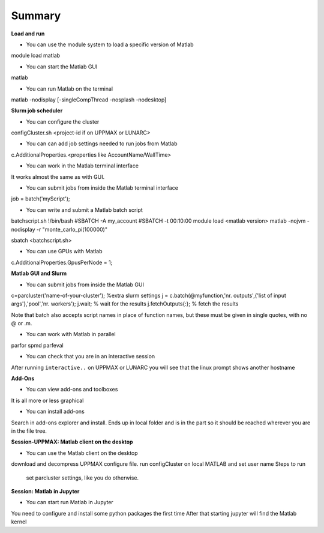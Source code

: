 Summary
=======

**Load and run**

- You can use the module system to load a specific version of Matlab

module load matlab

- You can start the Matlab GUI

matlab

- You can run Matlab on the terminal

matlab -nodisplay [-singleCompThread -nosplash -nodesktop]


**Slurm job scheduler**

- You can configure the cluster

configCluster.sh <project-id if on UPPMAX or LUNARC>

- You can can add job settings needed to run jobs from Matlab

c.AdditionalProperties.<properties like AccountName/WallTime>

- You can work in the Matlab terminal interface

It works almost the same as with GUI.

- You can submit jobs from inside the Matlab terminal interface

job = batch('myScript');

- You can write and submit a Matlab batch script

batchscript.sh
!/bin/bash
#SBATCH -A my_account
#SBATCH -t 00:10:00
module load <matlab version>
matlab -nojvm -nodisplay -r "monte_carlo_pi(100000)"

sbatch <batchscript.sh>

- You can use GPUs with Matlab

c.AdditionalProperties.GpusPerNode = 1;

**Matlab GUI and Slurm** 

- You can submit jobs from inside the Matlab GUI

c=parcluster('name-of-your-cluster');
%extra slurm settings
j = c.batch(@myfunction,'nr. outputs',{'list of input args'},'pool','nr. workers');
j.wait;                               % wait for the results
j.fetchOutputs{:};                % fetch the results

Note that batch also accepts script names in place of function names, but these must be given in single quotes, with no @ or .m. 

- You can work with Matlab in parallel

parfor
spmd
parfeval

- You can check that you are in an interactive session

After running ``interactive..`` on UPPMAX or LUNARC you will see that the linux prompt shows another hostname

**Add-Ons**

- You can view add-ons and toolboxes

It is all more or less graphical

- You can install add-ons

Search in add-ons explorer and install.
Ends up in local folder and is in the part so it should be reached wherever you are in the file tree.


**Session-UPPMAX: Matlab client on the desktop** 

- You can use the Matlab client on the desktop

download and decompress UPPMAX configure file.
run configCluster on local MATLAB and set user name
Steps to run
        set parcluster settings, like you do otherwise.

**Session: Matlab in Jupyter**

- You can start run Matlab in Jupyter

You need to configure and install some python packages the first time
After that starting jupyter will find the Matlab kernel 


